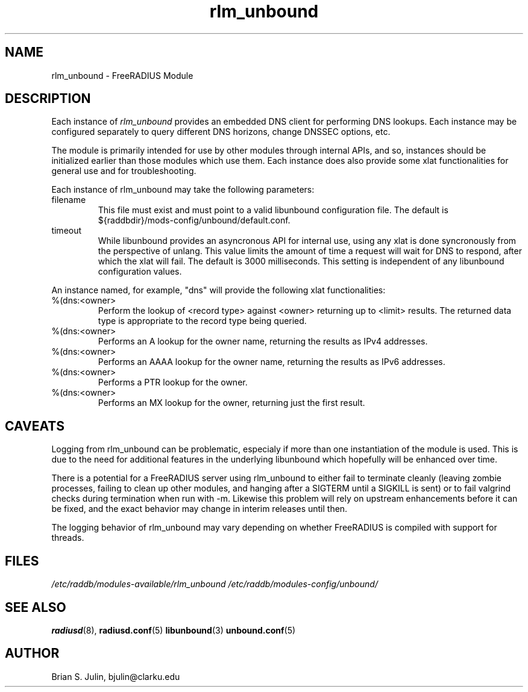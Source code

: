 .\"     # DS - begin display
.de DS
.RS
.nf
.sp
..
.\"     # DE - end display
.de DE
.fi
.RE
.sp
..
.TH rlm_unbound 5 "8 July 2013" "" "FreeRADIUS Module"
.SH NAME
rlm_unbound \- FreeRADIUS Module
.SH DESCRIPTION
Each instance of \fIrlm_unbound\fP provides an embedded DNS client
for performing DNS lookups.  Each instance may be configured separately
to query different DNS horizons, change DNSSEC options, etc.
.PP
The module is primarily intended for use by other modules through
internal APIs, and so, instances should be initialized earlier than
those modules which use them.  Each instance does also provide some
xlat functionalities for general use and for troubleshooting.
.PP
Each instance of rlm_unbound may take the following parameters:
.IP filename
This file must exist and must point to a valid libunbound configuration file.
The default is ${raddbdir}/mods-config/unbound/default.conf.
.IP timeout
While libunbound provides an asyncronous API for internal use, using any xlat
is done syncronously from the perspective of unlang.  This value limits the
amount of time a request will wait for DNS to respond, after which the xlat
will fail.  The default is 3000 milliseconds.  This setting is independent of
any libunbound configuration values.
.PP
An instance named, for example, "dns" will provide the following xlat
functionalities:
.IP %(dns:<owner> <record type> [<limit>])
Perform the lookup of <record type> against <owner> returning up to
<limit> results.  The returned data type is appropriate to the record
type being queried.
.IP %(dns:<owner> A)
Performs an A lookup for the owner name, returning the results as IPv4
addresses.
.IP %(dns:<owner> AAAA)
Performs an AAAA lookup for the owner name, returning the results as IPv6
addresses.
.IP %(dns:<owner> PTR)
Performs a PTR lookup for the owner.
.IP %(dns:<owner> MX 1)
Performs an MX lookup for the owner, returning just the first result.
.PP
.SH CAVEATS
Logging from rlm_unbound can be problematic, especialy if more than one
instantiation of the module is used.  This is due to the need for additional
features in the underlying libunbound which hopefully will be enhanced over
time.
.PP
There is a potential for a FreeRADIUS server using rlm_unbound to either
fail to terminate cleanly (leaving zombie processes, failing to clean up
other modules, and hanging after a SIGTERM until a SIGKILL is sent) or
to fail valgrind checks during termination when run with -m.  Likewise this
problem will rely on upstream enhancements before it can be fixed, and the
exact behavior may change in interim releases until then.
.PP
The logging behavior of rlm_unbound may vary depending on whether
FreeRADIUS is compiled with support for threads.
.PP
.SH FILES
.I /etc/raddb/modules-available/rlm_unbound
.I /etc/raddb/modules-config/unbound/
.PP
.SH "SEE ALSO"
.BR radiusd (8),
.BR radiusd.conf (5)
.BR libunbound (3)
.BR unbound.conf (5)
.SH AUTHOR
Brian S. Julin, bjulin@clarku.edu

